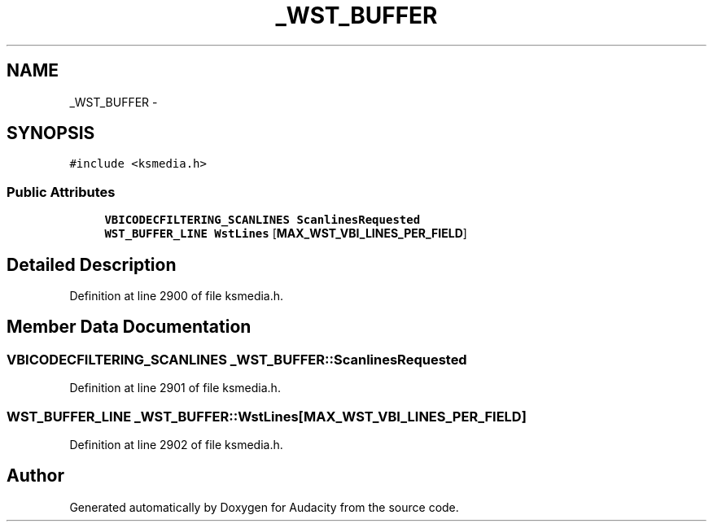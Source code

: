 .TH "_WST_BUFFER" 3 "Thu Apr 28 2016" "Audacity" \" -*- nroff -*-
.ad l
.nh
.SH NAME
_WST_BUFFER \- 
.SH SYNOPSIS
.br
.PP
.PP
\fC#include <ksmedia\&.h>\fP
.SS "Public Attributes"

.in +1c
.ti -1c
.RI "\fBVBICODECFILTERING_SCANLINES\fP \fBScanlinesRequested\fP"
.br
.ti -1c
.RI "\fBWST_BUFFER_LINE\fP \fBWstLines\fP [\fBMAX_WST_VBI_LINES_PER_FIELD\fP]"
.br
.in -1c
.SH "Detailed Description"
.PP 
Definition at line 2900 of file ksmedia\&.h\&.
.SH "Member Data Documentation"
.PP 
.SS "\fBVBICODECFILTERING_SCANLINES\fP _WST_BUFFER::ScanlinesRequested"

.PP
Definition at line 2901 of file ksmedia\&.h\&.
.SS "\fBWST_BUFFER_LINE\fP _WST_BUFFER::WstLines[\fBMAX_WST_VBI_LINES_PER_FIELD\fP]"

.PP
Definition at line 2902 of file ksmedia\&.h\&.

.SH "Author"
.PP 
Generated automatically by Doxygen for Audacity from the source code\&.

